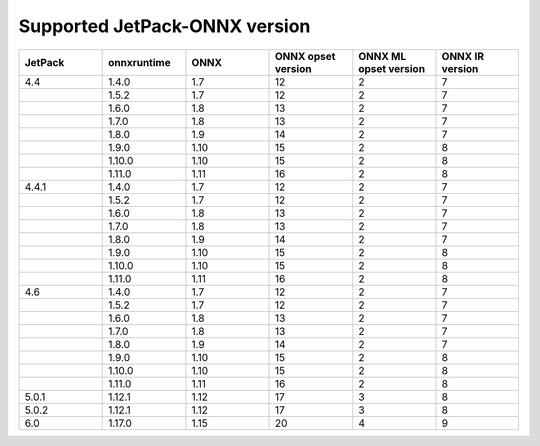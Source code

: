 .. LaunchX documentation master file, created by
   sphinx-quickstart on Mon Jun 24 07:47:12 2024.
   You can adapt this file completely to your liking, but it should at least
   contain the root `toctree` directive.

.. _supported_jetpack_onnx_version:

Supported JetPack-ONNX version
=================================

.. list-table::
   :header-rows: 1
   :widths: 20 20 20 20 20 20

   * - JetPack
     - onnxruntime
     - ONNX
     - ONNX opset version
     - ONNX ML opset version
     - ONNX IR version
   * - 4.4
     - 1.4.0
     - 1.7
     - 12
     - 2
     - 7
   * -  
     - 1.5.2
     - 1.7
     - 12
     - 2
     - 7
   * -  
     - 1.6.0
     - 1.8
     - 13
     - 2
     - 7
   * -  
     - 1.7.0
     - 1.8
     - 13
     - 2
     - 7
   * -  
     - 1.8.0
     - 1.9
     - 14
     - 2
     - 7
   * -  
     - 1.9.0
     - 1.10
     - 15
     - 2
     - 8
   * -  
     - 1.10.0
     - 1.10
     - 15
     - 2
     - 8
   * -  
     - 1.11.0
     - 1.11
     - 16
     - 2
     - 8
   * - 4.4.1
     - 1.4.0
     - 1.7
     - 12
     - 2
     - 7
   * -  
     - 1.5.2
     - 1.7
     - 12
     - 2
     - 7
   * -  
     - 1.6.0
     - 1.8
     - 13
     - 2
     - 7
   * -  
     - 1.7.0
     - 1.8
     - 13
     - 2
     - 7
   * -  
     - 1.8.0
     - 1.9
     - 14
     - 2
     - 7
   * -  
     - 1.9.0
     - 1.10
     - 15
     - 2
     - 8
   * -  
     - 1.10.0
     - 1.10
     - 15
     - 2
     - 8
   * -  
     - 1.11.0
     - 1.11
     - 16
     - 2
     - 8
   * - 4.6
     - 1.4.0
     - 1.7
     - 12
     - 2
     - 7
   * -  
     - 1.5.2
     - 1.7
     - 12
     - 2
     - 7
   * -  
     - 1.6.0
     - 1.8
     - 13
     - 2
     - 7
   * -  
     - 1.7.0
     - 1.8
     - 13
     - 2
     - 7
   * -  
     - 1.8.0
     - 1.9
     - 14
     - 2
     - 7
   * -  
     - 1.9.0
     - 1.10
     - 15
     - 2
     - 8
   * -  
     - 1.10.0
     - 1.10
     - 15
     - 2
     - 8
   * -  
     - 1.11.0
     - 1.11
     - 16
     - 2
     - 8
   * - 5.0.1
     - 1.12.1
     - 1.12
     - 17
     - 3
     - 8
   * - 5.0.2
     - 1.12.1
     - 1.12
     - 17
     - 3
     - 8
   * - 6.0
     - 1.17.0
     - 1.15
     - 20
     - 4
     - 9